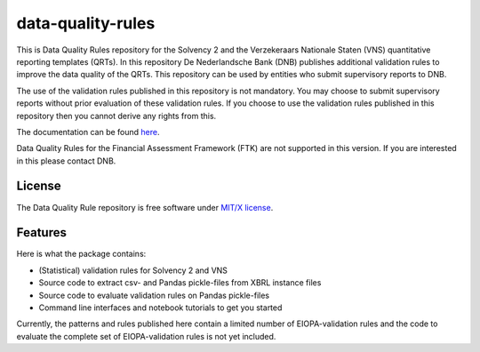 ==================
data-quality-rules
==================

.. image:: https://img.shields.io/github/release/DeNederlandscheBank/data-quality-rules.svg
           :target: https://github.com/DeNederlandscheBank/data-quality-rules/releases/
           :alt: Github release
.. image:: https://readthedocs.org/projects/data-quality-rules/badge/?version=master
        :target: https://data-quality-rules.readthedocs.io/en/latest/?badge=master
        :alt: Documentation Status
.. image:: https://img.shields.io/badge/License-MIT/X-blue.svg
        :target: https://github.com/DeNederlandscheBank/data-quality-rules/blob/master/LICENSE
        :alt: License

This is Data Quality Rules repository for the Solvency 2 and the Verzekeraars Nationale Staten (VNS) quantitative reporting templates (QRTs). In this repository De Nederlandsche Bank (DNB) publishes additional validation rules to improve the data quality of the QRTs. This repository can be used by entities who submit supervisory reports to DNB.

The use of the validation rules published in this repository is not mandatory. You may choose to submit supervisory reports without prior evaluation of these validation rules. If you choose to use the validation rules published in this repository then you cannot derive any rights from this.

The documentation can be found `here <https://data-quality-rules.readthedocs.io/en/latest/?badge=latest>`_.

Data Quality Rules for the Financial Assessment Framework (FTK) are not supported in this version. If you are interested in this please contact DNB.

License
=======

The Data Quality Rule repository is free software under `MIT/X license <https://github.com/DeNederlandscheBank/data-quality-rules/blob/master/LICENSE>`_.

Features
========

Here is what the package contains:

* (Statistical) validation rules for Solvency 2 and VNS

* Source code to extract csv- and Pandas pickle-files from XBRL instance files

* Source code to evaluate validation rules on Pandas pickle-files

* Command line interfaces and notebook tutorials to get you started

Currently, the patterns and rules published here contain a limited number of EIOPA-validation rules and the code to evaluate the complete set of EIOPA-validation rules is not yet included.
